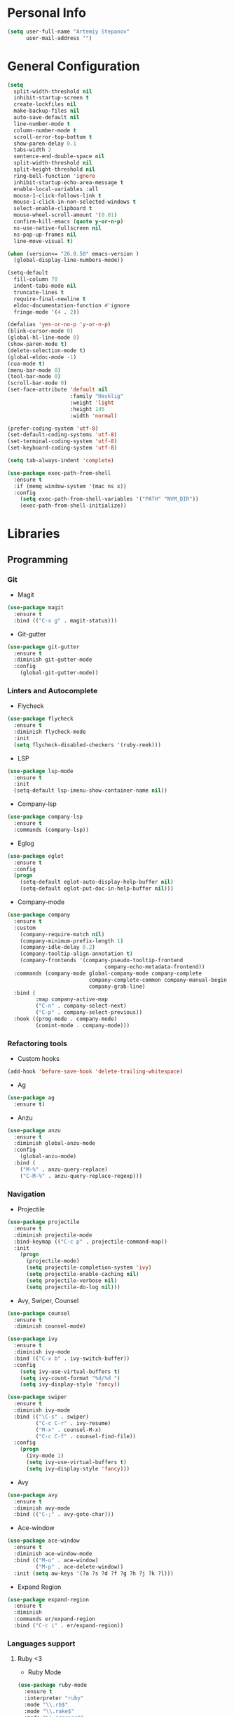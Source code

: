 * Personal Info
#+BEGIN_SRC emacs-lisp
(setq user-full-name "Artemiy Stepanov"
      user-mail-address "")
#+END_SRC
* General Configuration
#+BEGIN_SRC emacs-lisp
(setq
  split-width-threshold nil
  inhibit-startup-screen t
  create-lockfiles nil
  make-backup-files nil
  auto-save-default nil
  line-number-mode t
  column-number-mode t
  scroll-error-top-bottom t
  show-paren-delay 0.1
  tabs-width 2
  sentence-end-double-space nil
  split-width-threshold nil
  split-height-threshold nil
  ring-bell-function 'ignore
  inhibit-startup-echo-area-message t
  enable-local-variables :all
  mouse-1-click-follows-link t
  mouse-1-click-in-non-selected-windows t
  select-enable-clipboard t
  mouse-wheel-scroll-amount '(0.01)
  confirm-kill-emacs (quote y-or-n-p)
  ns-use-native-fullscreen nil
  ns-pop-up-frames nil
  line-move-visual t)

(when (version<= "26.0.50" emacs-version )
  (global-display-line-numbers-mode))

(setq-default
  fill-column 70
  indent-tabs-mode nil
  truncate-lines t
  require-final-newline t
  eldoc-documentation-function #'ignore
  fringe-mode '(4 . 2))

(defalias 'yes-or-no-p 'y-or-n-p)
(blink-cursor-mode 0)
(global-hl-line-mode 0)
(show-paren-mode t)
(delete-selection-mode t)
(global-eldoc-mode -1)
(cua-mode t)
(menu-bar-mode 0)
(tool-bar-mode 0)
(scroll-bar-mode 0)
(set-face-attribute 'default nil
                    :family "Hasklig"
                    :weight 'light
                    :height 145
                    :width 'normal)

(prefer-coding-system 'utf-8)
(set-default-coding-systems 'utf-8)
(set-terminal-coding-system 'utf-8)
(set-keyboard-coding-system 'utf-8)

(setq tab-always-indent 'complete)

(use-package exec-path-from-shell
  :ensure t
  :if (memq window-system '(mac ns x))
  :config
    (setq exec-path-from-shell-variables '("PATH" "NVM_DIR"))
    (exec-path-from-shell-initialize))
#+END_SRC
* Libraries
** Programming
*** Git
- Magit
#+BEGIN_SRC emacs-lisp
(use-package magit
  :ensure t
  :bind (("C-x g" . magit-status)))
#+END_SRC
- Git-gutter
#+BEGIN_SRC emacs-lisp
(use-package git-gutter
  :ensure t
  :diminish git-gutter-mode
  :config
    (global-git-gutter-mode))
#+END_SRC
*** Linters and Autocomplete
- Flycheck
#+BEGIN_SRC emacs-lisp
(use-package flycheck
  :ensure t
  :diminish flycheck-mode
  :init
  (setq flycheck-disabled-checkers '(ruby-reek)))
#+END_SRC
- LSP
#+BEGIN_SRC emacs-lisp
(use-package lsp-mode
  :ensure t
  :init
  (setq-default lsp-imenu-show-container-name nil))
#+END_SRC
- Company-lsp
#+BEGIN_SRC emacs-lisp
(use-package company-lsp
  :ensure t
  :commands (company-lsp))
#+END_SRC
- Eglog
#+BEGIN_SRC emacs-lisp
(use-package eglot
  :ensure t
  :config
  (progn
    (setq-default eglot-auto-display-help-buffer nil)
    (setq-default eglot-put-doc-in-help-buffer nil)))
#+END_SRC
- Company-mode
#+BEGIN_SRC emacs-lisp
  (use-package company
    :ensure t
    :custom
      (company-require-match nil)
      (company-minimum-prefix-length 1)
      (company-idle-delay 0.2)
      (company-tooltip-align-annotation t)
      (company-frontends '(company-pseudo-tooltip-frontend
                                 company-echo-metadata-frontend))
    :commands (company-mode global-company-mode company-complete
                            company-complete-common company-manual-begin
                            company-grab-line)
    :bind (
           :map company-active-map
           ("C-n" . company-select-next)
           ("C-p" . company-select-previous))
    :hook ((prog-mode . company-mode)
           (comint-mode . company-mode)))
#+END_SRC
*** Refactoring tools
- Custom hooks
#+BEGIN_SRC emacs-lisp
(add-hook 'before-save-hook 'delete-trailing-whitespace)
#+END_SRC
- Ag
#+BEGIN_SRC emacs-lisp
(use-package ag
  :ensure t)
#+END_SRC
- Anzu
#+BEGIN_SRC emacs-lisp
(use-package anzu
  :ensure t
  :diminish global-anzu-mode
  :config
    (global-anzu-mode)
  :bind (
    ("M-%" . anzu-query-replace)
    ("C-M-%" . anzu-query-replace-regexp)))
#+END_SRC
*** Navigation
- Projectile
#+BEGIN_SRC emacs-lisp
(use-package projectile
  :ensure t
  :diminish projectile-mode
  :bind-keymap (("C-c p" . projectile-command-map))
  :init
    (progn
      (projectile-mode)
      (setq projectile-completion-system 'ivy)
      (setq projectile-enable-caching nil)
      (setq projectile-verbose nil)
      (setq projectile-do-log nil)))
#+END_SRC
- Avy, Swiper, Counsel
#+BEGIN_SRC emacs-lisp
(use-package counsel
  :ensure t
  :diminish counsel-mode)

(use-package ivy
  :ensure t
  :diminish ivy-mode
  :bind (("C-x b" . ivy-switch-buffer))
  :config
    (setq ivy-use-virtual-buffers t)
    (setq ivy-count-format "%d/%d ")
    (setq ivy-display-style 'fancy))

(use-package swiper
  :ensure t
  :diminish ivy-mode
  :bind (("\C-s" . swiper)
         ("C-c C-r" . ivy-resume)
         ("M-x" . counsel-M-x)
         ("C-c C-f" . counsel-find-file))
  :config
    (progn
      (ivy-mode 1)
      (setq ivy-use-virtual-buffers t)
      (setq ivy-display-style 'fancy)))
#+END_SRC
- Avy
#+BEGIN_SRC emacs-lisp
(use-package avy
  :ensure t
  :diminish avy-mode
  :bind (("C-;" . avy-goto-char)))
#+END_SRC
- Ace-window
#+BEGIN_SRC emacs-lisp
(use-package ace-window
  :ensure t
  :diminish ace-window-mode
  :bind (("M-o" . ace-window)
         ("M-p" . ace-delete-window))
  :init (setq aw-keys '(?a ?s ?d ?f ?g ?h ?j ?k ?l)))
#+END_SRC
- Expand Region
#+BEGIN_SRC emacs-lisp
(use-package expand-region
  :ensure t
  :diminish
  :commands er/expand-region
  :bind ("C-c i" . er/expand-region))
#+END_SRC
*** Languages support
**** Ruby <3
- Ruby Mode
#+BEGIN_SRC emacs-lisp
(use-package ruby-mode
  :ensure t
  :interpreter "ruby"
  :mode "\\.rb$"
  :mode "\\.rake$"
  :mode "\\.gemspec$"
  :mode "\\.\\(pry\\|irb\\)rc$"
  :mode "/\\(Gem\\|Cap\\|Vagrant\\|Rake\\|Pod\\|Puppet\\|Berks\\)file$"
  :config
    (setq ruby-insert-encoding-magic-comment nil)
    (setq ruby-deep-indent-paren t)
  :init
    (add-hook 'ruby-mode-hook #'flycheck-mode)
    (add-hook 'ruby-mode-hook 'eglot-ensure))
#+END_SRC
- Rbenv
#+BEGIN_SRC emacs-lisp
(use-package rbenv
  :ensure t
  :diminish
  :init
    (progn
      (setq rbenv-show-active-ruby-in-modeline nil)
      (setq rbenv-modeline-function 'rbenv--modeline-plain))
      (global-rbenv-mode))
#+END_SRC
- Ruby-end
#+BEGIN_SRC emacs-lisp
(use-package ruby-end
  :ensure t
  :diminish
  :init
    (add-hook 'ruby-mode-hook 'ruby-end-mode t))
#+END_SRC
- Projectile-rails
#+BEGIN_SRC emacs-lisp
(use-package projectile-rails
  :ensure t
  :diminish
  :config
    (projectile-rails-global-mode t))
#+END_SRC
**** Go
- Go mode
#+BEGIN_SRC emacs-lisp
(use-package go-mode
  :ensure t
  :interpreter "go"
  :mode "\\.go$"
  :config
    (setq gofmt-command "goimports")
    (add-hook 'before-save-hook #'gofmt-before-save)
    (setq go-packages-function 'go-packages-go-list)
  :init
    (add-hook 'go-mode-hook 'flycheck-mode))
#+END_SRC
- Go-path
#+BEGIN_SRC emacs-lisp
(use-package go-gopath
  :ensure t)
#+END_SRC
- Go-company
#+BEGIN_SRC
(use-package company-go
  :ensure t
  :diminish
  :config
    (add-hook 'go-mode-hook 'company-mode)
    (add-to-list 'company-backends 'company-go))
#+END_SRC
**** JavaSctipt
- JS mode
#+BEGIN_SRC emacs-lisp
(use-package js2-mode
  :ensure t
  :mode "\\.js$")
#+END_SRC
**** Racket
- Racket-mode
#+BEGIN_SRC emacs-lisp
(use-package racket-mode
  :ensure t
  :interpreter "racket"
  :mode "\\.rkt$"
  :mode "\\.rktl$"
  :mode "\\.rktd$"
  :mode "\\.scrbl$"
  :mode "\\.plt$"
  :mode "\\.ss$"
  :mode "\\.scm$"
  :diminish)
#+END_SRC
**** Clojure
- Clojure-mode
#+BEGIN_SRC emacs-lisp
(use-package clojure-mode
  :ensure t
  :mode "\\.clj%")
#+END_SRC

- Cider
#+BEGIN_SRC emacs-lisp
(use-package cider
  :ensure t
  :init
    (add-hook 'clojure-mode-hook 'cider-mode))
#+END_SRC
**** Web tech
- Web Mode
#+BEGIN_SRC emacs-lisp
(use-package web-mode
  :ensure t
  :diminish web-mode
  :config
    (add-to-list 'auto-mode-alist '("\\.html?\\'" . web-mode))
    (add-to-list 'auto-mode-alist '("\\.erb?\\'" . web-mode))
  :init
    (progn
      (setq web-mode-enable-auto-closing t)
      (setq web-mode-enable-auto-quoting t)
      (setq web-mode-markup-indent-offset 2)
      (setq web-mode-css-indent-offset 2)
      (setq web-mode-code-indent-offset 2)))
#+END_SRC
- Sass
#+BEGIN_SRC emacs-lisp
(use-package ssass-mode
  :ensure t
  :mode "\\.sass%")
#+END_SRC
- Json
#+BEGIN_SRC emacs-lisp
(use-package json-mode
  :ensure t
  :mode "\\.json%")
#+END_SRC
- Yaml
#+BEGIN_SRC emacs-lisp
(use-package yaml-mode
  :ensure t
  :mode "\\.yml%")
#+END_SRC
** UI
- Diminish
#+BEGIN_SRC emacs-lisp
(use-package diminish
  :ensure t)
#+END_SRC
- Whitespaces
#+BEGIN_SRC emacs-lisp
(use-package whitespace
  :ensure t
  :diminish global-whitespace-mode
  :config
  (progn
    (setq whitespace-style '(trailing face))
    (global-whitespace-mode)))
#+END_SRC
- Git-gutter
#+BEGIN_SRC emacs-lisp
(use-package git-gutter
  :ensure t
  :diminish git-gutter-mode
  :config
    (global-git-gutter-mode))
#+END_SRC
- Theme
#+BEGIN_SRC emacs-lisp
  (use-package doom-themes
    :ensure t
    :init
      (load-theme 'doom-one-light t)
      (set-background-color "white"))
#+END_SRC
- Modeline
#+BEGIN_SRC emacs-lisp
  ;; (use-package all-the-icons
  ;;   :ensure t)
  ;; (use-package doom-modeline
  ;;   :ensure t
  ;;   :hook (after-init . doom-modeline-mode)
  ;;   :config
  ;;     (setq doom-modeline-height 25)
  ;;     (setq doom-modeline-bar-width 2)
  ;;     (setq doom-modeline-persp-name t)
  ;;     (setq doom-modeline-buffer-file-name-style 'file-name)
  ;;     (setq doom-modeline-icon nil)
  ;;     (setq doom-modeline-major-mode-icon nil)
  ;;     (setq doom-modeline-minor-modes nil)
  ;;     (setq doom-modeline-github nil))
(setq-default mode-line-format nil)
#+END_SRC
- Bar
#+BEGIN_SRC emacs-lisp
(setq-default cursor-type 'bar)
#+END_SRC
